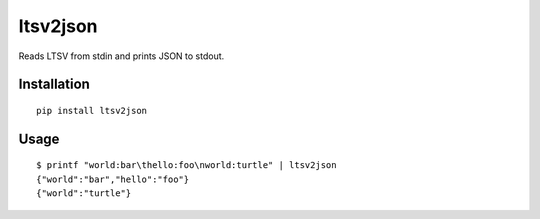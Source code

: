 ltsv2json
=========

.. image:: https://img.shields.io/pypi/dm/kitten
   :alt: PyPI - Downloads

.. image:: https://img.shields.io/pypi/v/ltsv2json
   :alt: PyPI - Version

Reads LTSV from stdin and prints JSON to stdout.

Installation
------------

::

  pip install ltsv2json

Usage
-----

::

  $ printf "world:bar\thello:foo\nworld:turtle" | ltsv2json
  {"world":"bar","hello":"foo"}
  {"world":"turtle"}
